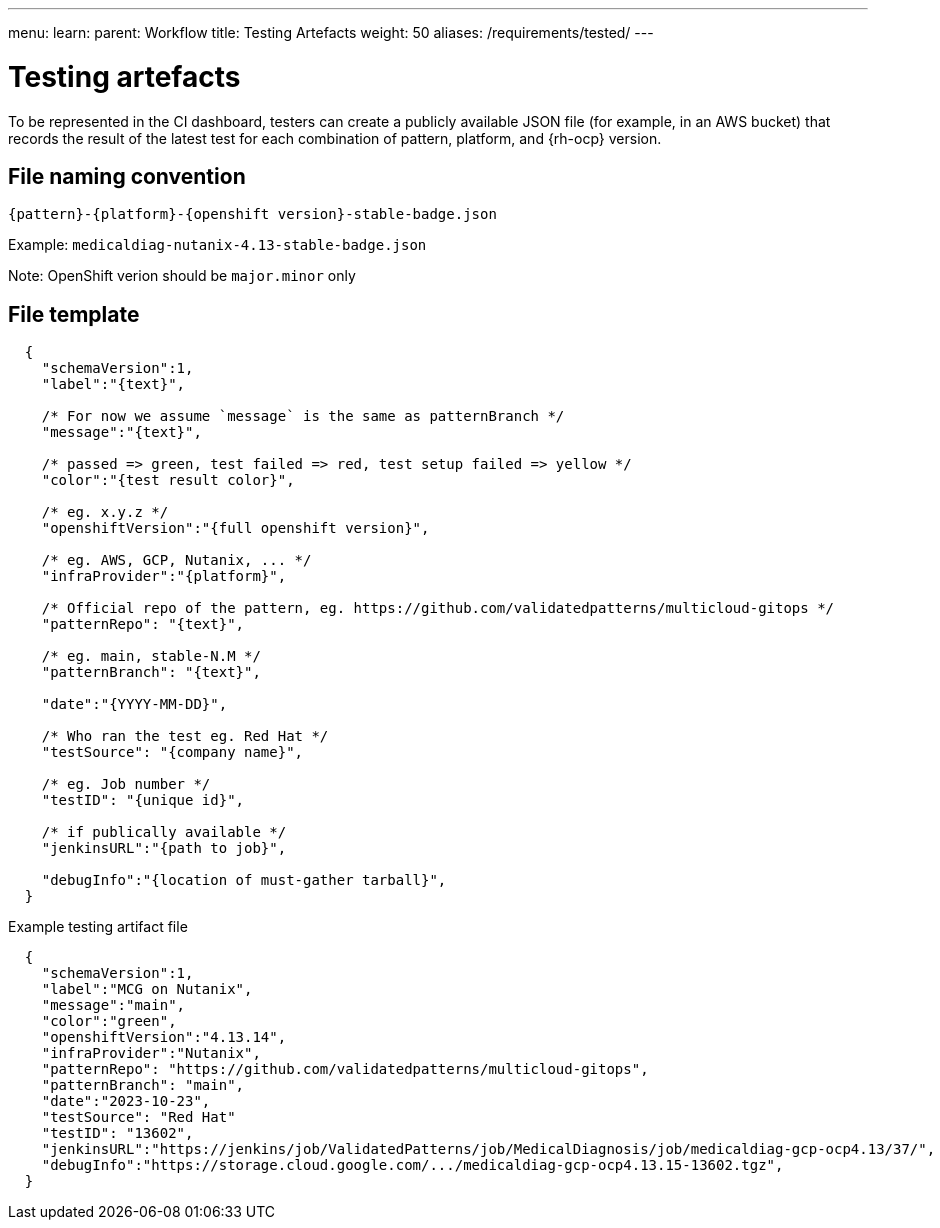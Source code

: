 ---
menu:
  learn:
    parent: Workflow
title: Testing Artefacts
weight: 50
aliases: /requirements/tested/
---

:toc:

[id="testing-artefacts"]
= Testing artefacts

To be represented in the CI dashboard, testers can create a publicly available JSON file (for example, in an AWS bucket) that records the result of the latest test for each combination of pattern, platform, and {rh-ocp} version.

[id="file-naming-convention"]
== File naming convention
`{pattern}-{platform}-{openshift version}-stable-badge.json`

Example: `medicaldiag-nutanix-4.13-stable-badge.json`

Note: OpenShift verion should be `major.minor` only

[id="file-template"]
== File template

[source,json]
----
  {
    "schemaVersion":1,
    "label":"{text}",

    /* For now we assume `message` is the same as patternBranch */
    "message":"{text}",

    /* passed => green, test failed => red, test setup failed => yellow */
    "color":"{test result color}",

    /* eg. x.y.z */
    "openshiftVersion":"{full openshift version}",

    /* eg. AWS, GCP, Nutanix, ... */
    "infraProvider":"{platform}",

    /* Official repo of the pattern, eg. https://github.com/validatedpatterns/multicloud-gitops */
    "patternRepo": "{text}",

    /* eg. main, stable-N.M */
    "patternBranch": "{text}",

    "date":"{YYYY-MM-DD}",

    /* Who ran the test eg. Red Hat */
    "testSource": "{company name}",

    /* eg. Job number */
    "testID": "{unique id}",

    /* if publically available */
    "jenkinsURL":"{path to job}",

    "debugInfo":"{location of must-gather tarball}",
  }
----

.Example testing artifact file

[source,json]
----
  {
    "schemaVersion":1,
    "label":"MCG on Nutanix",
    "message":"main",
    "color":"green",
    "openshiftVersion":"4.13.14",
    "infraProvider":"Nutanix",
    "patternRepo": "https://github.com/validatedpatterns/multicloud-gitops",
    "patternBranch": "main",
    "date":"2023-10-23",
    "testSource": "Red Hat"
    "testID": "13602",
    "jenkinsURL":"https://jenkins/job/ValidatedPatterns/job/MedicalDiagnosis/job/medicaldiag-gcp-ocp4.13/37/",
    "debugInfo":"https://storage.cloud.google.com/.../medicaldiag-gcp-ocp4.13.15-13602.tgz",
  }
----